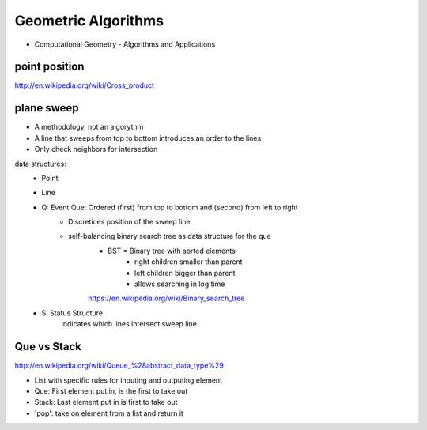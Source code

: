 Geometric Algorithms
====================

* Computational Geometry - Algorithms and Applications

point position
--------------
http://en.wikipedia.org/wiki/Cross_product

plane sweep
-----------
* A methodology, not an algorythm
* A line that sweeps from top to bottom introduces an order to the lines
* Only check neighbors for intersection

data structures:
    * Point
    * Line
    * Q: Event Que: Ordered (first) from top to bottom and (second) from left to right
        * Discretices position of the sweep line
        * self-balancing binary search tree as data structure for the que
            * BST = Binary tree with sorted elements
                * right children smaller than parent
                * left children bigger than parent
                * allows searching in log time
            https://en.wikipedia.org/wiki/Binary_search_tree
    * S: Status Structure
        Indicates which lines intersect sweep line

Que vs Stack
------------

http://en.wikipedia.org/wiki/Queue_%28abstract_data_type%29

* List with specific rules for inputing and outputing element
* Que: First element put in, is the first to take out
* Stack: Last element put in is first to take out

* 'pop': take on element from a list and return it
